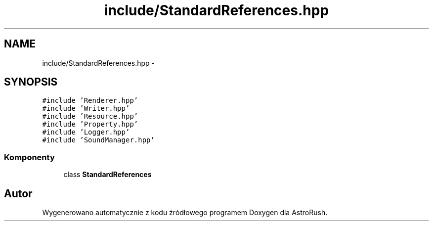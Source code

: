 .TH "include/StandardReferences.hpp" 3 "Pn, 11 mar 2013" "Version 0.0.3" "AstroRush" \" -*- nroff -*-
.ad l
.nh
.SH NAME
include/StandardReferences.hpp \- 
.SH SYNOPSIS
.br
.PP
\fC#include 'Renderer\&.hpp'\fP
.br
\fC#include 'Writer\&.hpp'\fP
.br
\fC#include 'Resource\&.hpp'\fP
.br
\fC#include 'Property\&.hpp'\fP
.br
\fC#include 'Logger\&.hpp'\fP
.br
\fC#include 'SoundManager\&.hpp'\fP
.br

.SS "Komponenty"

.in +1c
.ti -1c
.RI "class \fBStandardReferences\fP"
.br
.in -1c
.SH "Autor"
.PP 
Wygenerowano automatycznie z kodu źródłowego programem Doxygen dla AstroRush\&.
